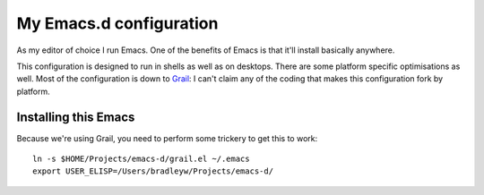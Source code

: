 ==========================
  My Emacs.d configuration
==========================

As my editor of choice I run Emacs. One of the benefits of Emacs is that it'll install basically anywhere.

This configuration is designed to run in shells as well as on desktops. There are some platform specific optimisations as well. Most of the configuration is down to Grail_: I can't claim any of the coding that makes this configuration fork by platform.

.. _Grail: http://www.emacswiki.org/emacs/Grail

Installing this Emacs
=====================

Because we're using Grail, you need to perform some trickery to get this to work:

::
    
    ln -s $HOME/Projects/emacs-d/grail.el ~/.emacs
    export USER_ELISP=/Users/bradleyw/Projects/emacs-d/